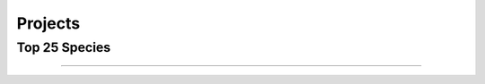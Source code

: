 .. raw:: html

    <link rel="stylesheet" href="https://cdn.datatables.net/1.13.6/css/jquery.dataTables.min.css">
    <link rel="stylesheet" href="https://cdn.datatables.net/buttons/2.4.1/css/buttons.dataTables.min.css">
    <script src="https://code.jquery.com/jquery-3.7.1.min.js"></script>
    <script src="https://cdn.datatables.net/1.13.6/js/jquery.dataTables.min.js"></script>
    <script src="https://cdn.datatables.net/buttons/2.4.1/js/dataTables.buttons.min.js"></script>
    <script src="https://cdn.datatables.net/buttons/2.4.1/js/buttons.colVis.min.js"></script>
    <script src="https://cdn.datatables.net/buttons/2.4.1/js/buttons.html5.min.js"></script>

    <script>
    $(function () {
      $('table.docutils.align-default').each(function () {
        var $table = $(this);
    
        // Add row number column if it doesn't already exist
        if ($table.find('thead th').length === $table.find('thead tr').first().children().length) {
          $table.find('thead tr').prepend('<th>#</th>');
          $table.find('tbody tr').prepend('<td></td>');
        }
    
        var dt = $table.DataTable({
          dom: 'tBfipr',
          pageLength: 5,
          lengthMenu: [[5, 10, 50, -1], [5, 10, 50, "All"]],
    
          buttons: [
          'pageLength',
           { extend: 'csv', text: 'Save', exportOptions: { columns: ':not(:first-child)',  format: { body: function (data) { return $('<div>' + data + '</div>').text().replace(/,/g, '');}}}},
           { extend: 'colvis', text: 'Columns' }
          ],

          columnDefs: [
            {
              targets: [2,5],
              render: function (data, type, row, meta) {
                var text = $('<div>' + data + '</div>').text().trim();
    
                if ($.isNumeric(text)) {
                  return '<a href="https://www.ncbi.nlm.nih.gov/Taxonomy/Browser/wwwtax.cgi?id=' +
                    text +
                    '" target="_blank" rel="noopener" title="NCBI Taxonomy">' +
                    text +
                    '</a>';
                }
                return data;
              }
            },
            {
              targets: [7,8,9],
              render: function (data, type, row, meta) {
                var text = $('<div>' + data + '</div>').text().trim();
                if ($.isNumeric(text)) {
                   return Number(text).toLocaleString(); 
                }
                return data;
              }
            },
            {
               targets: [3,6,7,8],
               visible: false
            }
          ],
          order: [[1, 'asc']]
        });
    
        // Update row numbers on draw, for current page only
        dt.on('draw.dt', function () {
          var info = dt.page.info();
          dt.column(0, { page: 'current' }).nodes().each(function (cell, i) {
            cell.innerHTML = info.start + i + 1;
          });
        });
    
        // Initial draw to fill row numbers immediately
        dt.draw();
      });
    });
    </script>    

Projects
========

Top 25 Species
--------------

.. raw:: html
   :file: Results.merged_P.html

----

.. csv-table::
    :file: Results.merged2.top25.csv
    :header-rows: 1
